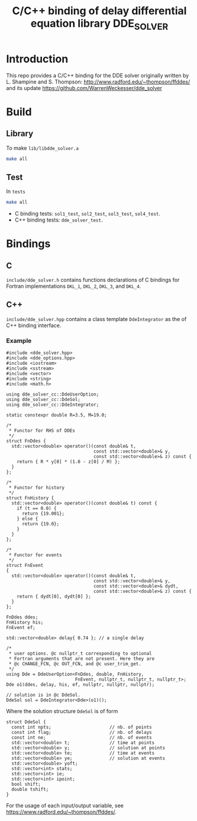 #+TITLE: C/C++ binding of delay differential equation library DDE_SOLVER
* Introduction
This repo provides a C/C++ binding for the DDE solver originally written by L. Shampine and S. Thompson:
http://www.radford.edu/~thompson/ffddes/
and its update
https://github.com/WarrenWeckesser/dde_solver

* Build
** Library
To make =lib/libdde_solver.a=
#+BEGIN_SRC bash
  make all
#+END_SRC
** Test
In =tests=
#+BEGIN_SRC bash
  make all
#+END_SRC
- C binding tests: =sol1_test=, =sol2_test=, =sol3_test=, =sol4_test=.
- C++ binding tests: =dde_solver_test=.
* Bindings
** C
=include/dde_solver.h= contains functions declarations
of C bindings for Fortran implementations =DKL_1=, =DKL_2=,
=DKL_3=, and =DKL_4=.
** C++
=include/dde_solver.hpp= contains a class template
=DdeIntegrator= as the of C++ binding interface.
*** Example
#+BEGIN_SRC c++
  #include <dde_solver.hpp>
  #include <dde_options.hpp>
  #include <iostream>
  #include <sstream>
  #include <vector>
  #include <string>
  #include <math.h>

  using dde_solver_cc::DdeUserOption;
  using dde_solver_cc::DdeSol;
  using dde_solver_cc::DdeIntegrator;

  static constexpr double R=3.5, M=19.0;

  /*
   ,* Functor for RHS of DDEs
   ,*/
  struct FnDdes {
    std::vector<double> operator()(const double& t,
                                   const std::vector<double>& y,
                                   const std::vector<double>& z) const {
      return { R * y[0] * (1.0 - z[0] / M) };
    }
  };

  /*
   ,* Functor for history
   ,*/
  struct FnHistory {
    std::vector<double> operator()(const double& t) const {
      if (t == 0.0) {
        return {19.001};
      } else {
        return {19.0};
      }
    }
  };

  /*
   ,* Functor for events
   ,*/
  struct FnEvent
  {
    std::vector<double> operator()(const double& t,
                                   const std::vector<double>& y,
                                   const std::vector<double>& dydt,
                                   const std::vector<double>& z) const {
      return { dydt[0], dydt[0] };
    }
  };

  FnDdes ddes;
  FnHistory his;
  FnEvent ef;

  std::vector<double> delay{ 0.74 }; // a single delay

  /*
   ,* user options. @c nullptr_t corresponding to optional
   ,* Fortran arguments that are not present. Here they are 
   ,* @c CHANGE_FCN, @c OUT_FCN, and @c user_trim_get.
   ,*/
  using Dde = DdeUserOption<FnDdes, double, FnHistory,
                            FnEvent, nullptr_t, nullptr_t, nullptr_t>;
  Dde o1(ddes, delay, his, ef, nullptr, nullptr, nullptr);

  // solution is in @c DdeSol.
  DdeSol sol = DdeIntegrator<Dde>(o1)();
#+END_SRC

Where the solution structure =DdeSol= is of form
#+BEGIN_SRC c++
  struct DdeSol {
    const int npts;                      // nb. of points
    const int flag;                      // nb. of delays
    const int ne;                        // nb. of events
    std::vector<double> t;               // time at points
    std::vector<double> y;               // solution at points
    std::vector<double> te;              // time at events
    std::vector<double> ye;              // solution at events
    std::vector<double> yoft;
    std::vector<int> stats;
    std::vector<int> ie;
    std::vector<int> ipoint;
    bool shift;
    double tshift;
  }
#+END_SRC

For the usage of each input/output variable, see https://www.radford.edu/~thompson/ffddes/.
